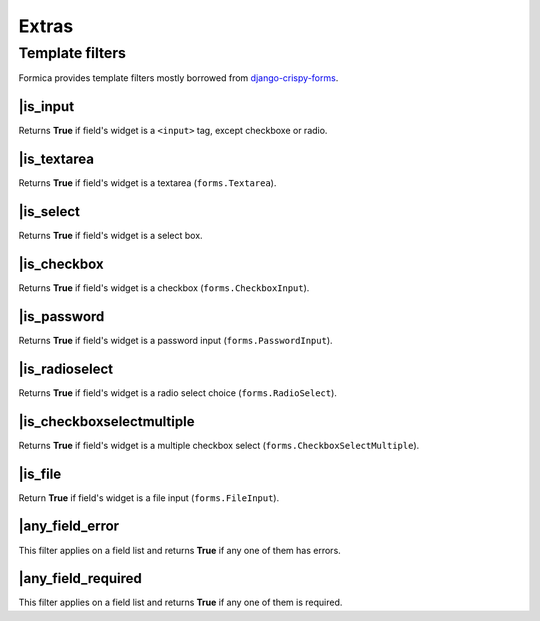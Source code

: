 ======
Extras
======

Template filters
================

Formica provides template filters mostly borrowed from
`django-crispy-forms <https://github.com/maraujop/django-crispy-forms>`_.

\|is_input
**********

Returns **True** if field's widget is a ``<input>`` tag, except checkboxe or radio.

\|is_textarea
*************

Returns **True** if field's widget is a textarea (``forms.Textarea``).

\|is_select
***********

Returns **True** if field's widget is a select box.

\|is_checkbox
*************

Returns **True** if field's widget is a checkbox (``forms.CheckboxInput``).

\|is_password
*************

Returns **True** if field's widget is a password input (``forms.PasswordInput``).

\|is_radioselect
****************

Returns **True** if field's widget is a radio select choice (``forms.RadioSelect``).

\|is_checkboxselectmultiple
***************************

Returns **True** if field's widget is a multiple checkbox select (``forms.CheckboxSelectMultiple``).

\|is_file
*********

Return **True** if field's widget is a file input (``forms.FileInput``).

\|any_field_error
*****************

This filter applies on a field list and returns **True** if any one of them has errors.

\|any_field_required
********************

This filter applies on a field list and returns **True** if any one of them is required.
